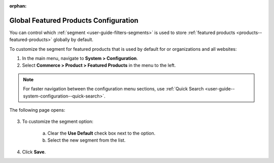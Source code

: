 :orphan:

.. _sys--commerce--product--featured-products:


Global Featured Products Configuration
--------------------------------------

.. begin

You can control which :ref:`segment <user-guide-filters-segments>` is used to store :ref:`featured products <products--featured-products>` globally by default.

To customize the segment for featured products that is used by default for or organizations and all websites:

1. In the main menu, navigate to **System > Configuration**.
2. Select **Commerce > Product > Featured Products** in the menu to the left.

.. note::
   For faster navigation between the configuration menu sections, use :ref:`Quick Search <user-guide--system-configuration--quick-search>`.

The following page opens:

   .. TODO add screenshot

   .. .. image:: /user_guide/img/system/configuration/product/product_images/ProductImages.png
      :class: with-border

3. To customize the segment option:

     a) Clear the **Use Default** check box next to the option.
     b) Select the new segment from the list.

4. Click **Save**.

.. finish
